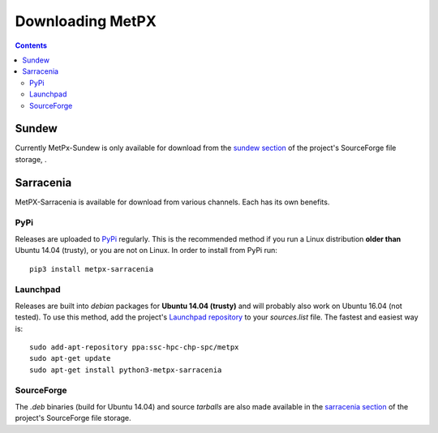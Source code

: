 =================
Downloading MetPX
=================

.. contents::

Sundew
------

Currently MetPx-Sundew is only available for download from the `sundew section  <https://sourceforge.net/projects/metpx/files/sundew/>`_ of the project's SourceForge file storage, . 

Sarracenia
----------

MetPX-Sarracenia is available for download from various channels. Each has its own benefits.

PyPi
~~~~

Releases are uploaded to `PyPi <https://pypi.python.org/pypi/MetPX-sarracenia>`_ regularly. This is the recommended method if you
run a Linux distribution **older than** Ubuntu 14.04 (trusty), or you are not on Linux. In order to install from PyPi run::

  pip3 install metpx-sarracenia

Launchpad
~~~~~~~~~

Releases are built into *debian* packages for **Ubuntu 14.04 (trusty)** and will probably also work on Ubuntu 16.04 (not tested). To use this method, add the project's `Launchpad repository <https://launchpad.net/~ssc-hpc-chp-spc/+archive/ubuntu/metpx>`_ to your *sources.list* file. The fastest and easiest way is::

  sudo add-apt-repository ppa:ssc-hpc-chp-spc/metpx
  sudo apt-get update
  sudo apt-get install python3-metpx-sarracenia

SourceForge
~~~~~~~~~~~

The *.deb* binaries (build for Ubuntu 14.04) and source *tarballs* are also made available in the `sarracenia section <https://sourceforge.net/projects/metpx/files/sarracenia/>`_ of the project's SourceForge file storage. 
